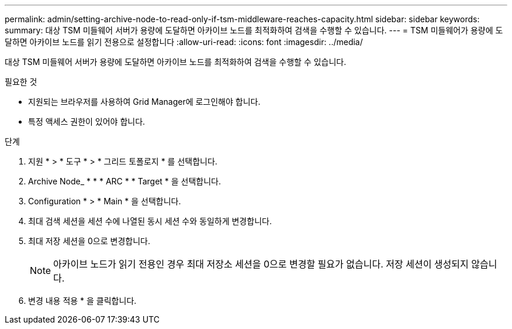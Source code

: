 ---
permalink: admin/setting-archive-node-to-read-only-if-tsm-middleware-reaches-capacity.html 
sidebar: sidebar 
keywords:  
summary: 대상 TSM 미들웨어 서버가 용량에 도달하면 아카이브 노드를 최적화하여 검색을 수행할 수 있습니다. 
---
= TSM 미들웨어가 용량에 도달하면 아카이브 노드를 읽기 전용으로 설정합니다
:allow-uri-read: 
:icons: font
:imagesdir: ../media/


[role="lead"]
대상 TSM 미들웨어 서버가 용량에 도달하면 아카이브 노드를 최적화하여 검색을 수행할 수 있습니다.

.필요한 것
* 지원되는 브라우저를 사용하여 Grid Manager에 로그인해야 합니다.
* 특정 액세스 권한이 있어야 합니다.


.단계
. 지원 * > * 도구 * > * 그리드 토폴로지 * 를 선택합니다.
. Archive Node_ * * * ARC * * Target * 을 선택합니다.
. Configuration * > * Main * 을 선택합니다.
. 최대 검색 세션을 세션 수에 나열된 동시 세션 수와 동일하게 변경합니다.
. 최대 저장 세션을 0으로 변경합니다.
+

NOTE: 아카이브 노드가 읽기 전용인 경우 최대 저장소 세션을 0으로 변경할 필요가 없습니다. 저장 세션이 생성되지 않습니다.

. 변경 내용 적용 * 을 클릭합니다.

